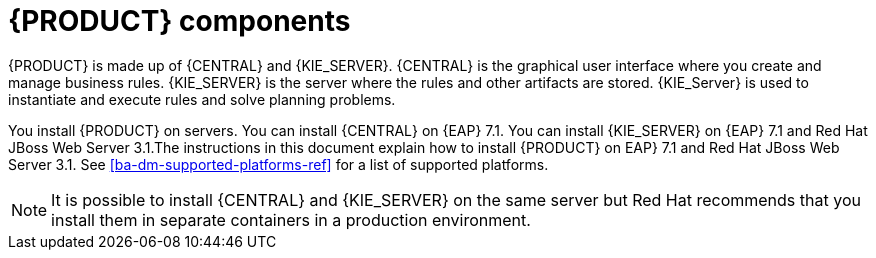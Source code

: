 [id='dm-components-con']
= {PRODUCT} components

{PRODUCT} is made up of {CENTRAL} and {KIE_SERVER}. {CENTRAL} is the graphical user interface where you create and manage business rules. {KIE_SERVER} is the server where the rules and other artifacts are stored. {KIE_Server} is used to instantiate and execute rules and solve planning problems.

You install {PRODUCT} on servers. You can install {CENTRAL} on {EAP} 7.1. You can install {KIE_SERVER} on {EAP} 7.1 and Red Hat JBoss Web Server 3.1.The instructions in this document explain how to install {PRODUCT} on EAP} 7.1 and Red Hat JBoss Web Server 3.1. See <<ba-dm-supported-platforms-ref>> for a list of supported platforms.

[NOTE]
====
It is possible to install {CENTRAL} and {KIE_SERVER} on the same server but Red Hat recommends that you install them in separate containers in a production environment.
====
